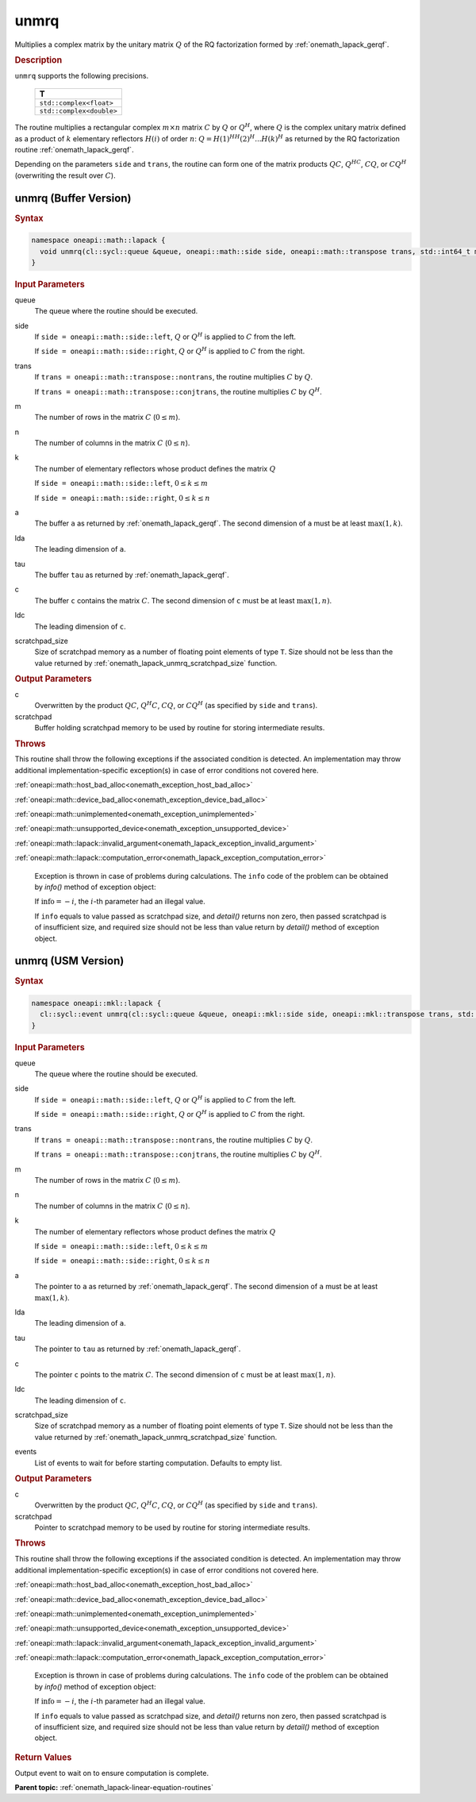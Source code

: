 .. SPDX-FileCopyrightText: 2019-2020 Intel Corporation
..
.. SPDX-License-Identifier: CC-BY-4.0

.. _onemath_lapack_unmrq:

unmrq
=====

Multiplies a complex matrix by the unitary matrix :math:`Q` of the RQ
factorization formed by :ref:`onemath_lapack_gerqf`.

.. container:: section

  .. rubric:: Description

``unmrq`` supports the following precisions.

    .. list-table::
       :header-rows: 1

       * -  T
       * -  ``std::complex<float>``
       * -  ``std::complex<double>``

The routine multiplies a rectangular complex :math:`m \times n` matrix :math:`C` by
:math:`Q` or :math:`Q^H`, where :math:`Q` is the complex unitary matrix defined
as a product of :math:`k` elementary reflectors :math:`H(i)` of order :math:`n`:
:math:`Q = H(1)^HH(2)^H ... H(k)^H` as returned by the RQ factorization routine
:ref:`onemath_lapack_gerqf`.

Depending on the parameters ``side`` and ``trans``, the routine can form one of
the matrix products :math:`QC`, :math:`Q^HC`, :math:`CQ`, or :math:`CQ^H`
(overwriting the result over :math:`C`).

unmrq (Buffer Version)
----------------------

.. container:: section

  .. rubric:: Syntax

.. code-block:: cpp

    namespace oneapi::math::lapack {
      void unmrq(cl::sycl::queue &queue, oneapi::math::side side, oneapi::math::transpose trans, std::int64_t m, std::int64_t n, std::int64_t k, cl::sycl::buffer<T,1> &a, std::int64_t lda, cl::sycl::buffer<T,1> &tau, cl::sycl::buffer<T,1> &c, std::int64_t ldc, cl::sycl::buffer<T,1> &scratchpad, std::int64_t scratchpad_size)
    }

.. container:: section

  .. rubric:: Input Parameters

queue
    The queue where the routine should be executed.

side
    If ``side = oneapi::math::side::left``, :math:`Q` or :math:`Q^{H}` is applied
    to :math:`C` from the left.

    If ``side = oneapi::math::side::right``, :math:`Q` or :math:`Q^{H}` is
    applied to :math:`C` from the right.

trans
    If ``trans = oneapi::math::transpose::nontrans``, the routine multiplies
    :math:`C` by :math:`Q`.

    If ``trans = oneapi::math::transpose::conjtrans``, the routine multiplies :math:`C`
    by :math:`Q^{H}`.

m
    The number of rows in the matrix :math:`C` (:math:`0 \le m`).

n
    The number of columns in the matrix :math:`C` (:math:`0 \le n`).

k
    The number of elementary reflectors whose product defines the
    matrix :math:`Q` 

    If ``side = oneapi::math::side::left``, :math:`0 \le k \le m`

    If ``side = oneapi::math::side::right``, :math:`0 \le k \le n`

a
    The buffer ``a`` as returned by :ref:`onemath_lapack_gerqf`.
    The second dimension of ``a`` must be at least :math:`\max(1,k)`.

lda
    The leading dimension of ``a``.

tau
    The buffer ``tau`` as returned by :ref:`onemath_lapack_gerqf`.

c
    The buffer ``c`` contains the matrix :math:`C`. The second dimension of
    ``c`` must be at least :math:`\max(1,n)`.

ldc
    The leading dimension of ``c``.

scratchpad_size
    Size of scratchpad memory as a number of floating point elements of type
    ``T``. Size should not be less than the value returned by
    :ref:`onemath_lapack_unmrq_scratchpad_size` function.

.. container:: section

  .. rubric:: Output Parameters

c
    Overwritten by the product :math:`QC`, :math:`Q^{H}C`, :math:`CQ`, or
    :math:`CQ^H` (as specified by ``side`` and ``trans``).

scratchpad
    Buffer holding scratchpad memory to be used by routine for storing intermediate results.

.. container:: section

  .. rubric:: Throws

This routine shall throw the following exceptions if the associated condition is detected. An implementation may throw additional implementation-specific exception(s) in case of error conditions not covered here.

:ref:`oneapi::math::host_bad_alloc<onemath_exception_host_bad_alloc>`

:ref:`oneapi::math::device_bad_alloc<onemath_exception_device_bad_alloc>`

:ref:`oneapi::math::unimplemented<onemath_exception_unimplemented>`

:ref:`oneapi::math::unsupported_device<onemath_exception_unsupported_device>`

:ref:`oneapi::math::lapack::invalid_argument<onemath_lapack_exception_invalid_argument>`

:ref:`oneapi::math::lapack::computation_error<onemath_lapack_exception_computation_error>`

    Exception is thrown in case of problems during calculations. The ``info`` code of the problem can be obtained by `info()` method of exception object:

    If :math:`\text{info}=-i`, the :math:`i`-th parameter had an illegal value.

    If ``info`` equals to value passed as scratchpad size, and `detail()` returns non zero, then passed scratchpad is of insufficient size, and required size should not be less than value return by `detail()` method of exception object.

unmrq (USM Version)
----------------------

.. container:: section

  .. rubric:: Syntax

.. code-block:: cpp

    namespace oneapi::mkl::lapack {
      cl::sycl::event unmrq(cl::sycl::queue &queue, oneapi::mkl::side side, oneapi::mkl::transpose trans, std::int64_t m, std::int64_t n, std::int64_t k, const T *a, std::int64_t lda, const T *tau, T *c, std::int64_t ldc, T *scratchpad, std::int64_t scratchpad_size, const std::vector<cl::sycl::event> &events = {})
    }

.. container:: section

  .. rubric:: Input Parameters

queue
    The queue where the routine should be executed.

side
    If ``side = oneapi::math::side::left``, :math:`Q` or :math:`Q^{H}` is applied
    to :math:`C` from the left.

    If ``side = oneapi::math::side::right``, :math:`Q` or :math:`Q^{H}` is
    applied to :math:`C` from the right.

trans
    If ``trans = oneapi::math::transpose::nontrans``, the routine multiplies
    :math:`C` by :math:`Q`.

    If ``trans = oneapi::math::transpose::conjtrans``, the routine multiplies :math:`C`
    by :math:`Q^{H}`.

m
    The number of rows in the matrix :math:`C` (:math:`0 \le m`).

n
    The number of columns in the matrix :math:`C` (:math:`0 \le n`).

k
    The number of elementary reflectors whose product defines the
    matrix :math:`Q`

    If ``side = oneapi::math::side::left``, :math:`0 \le k \le m`

    If ``side = oneapi::math::side::right``, :math:`0 \le k \le n`

a
    The pointer to ``a`` as returned by :ref:`onemath_lapack_gerqf`.
    The second dimension of ``a`` must be at least :math:`\max(1,k)`.

lda
    The leading dimension of ``a``.

tau
    The pointer to ``tau`` as returned by :ref:`onemath_lapack_gerqf`.

c
    The pointer ``c`` points to the matrix :math:`C`. The second dimension of
    ``c`` must be at least :math:`\max(1,n)`.

ldc
    The leading dimension of ``c``.

scratchpad_size
    Size of scratchpad memory as a number of floating point elements of type
    ``T``. Size should not be less than the value returned by
    :ref:`onemath_lapack_unmrq_scratchpad_size` function.

events
    List of events to wait for before starting computation. Defaults to empty list.

.. container:: section

  .. rubric:: Output Parameters

c
    Overwritten by the product :math:`QC`, :math:`Q^{H}C`, :math:`CQ`, or
    :math:`CQ^{H}` (as specified by ``side`` and ``trans``).

scratchpad
    Pointer to scratchpad memory to be used by routine for storing intermediate results.

.. container:: section

  .. rubric:: Throws

This routine shall throw the following exceptions if the associated condition is detected. An implementation may throw additional implementation-specific exception(s) in case of error conditions not covered here.

:ref:`oneapi::math::host_bad_alloc<onemath_exception_host_bad_alloc>`

:ref:`oneapi::math::device_bad_alloc<onemath_exception_device_bad_alloc>`

:ref:`oneapi::math::unimplemented<onemath_exception_unimplemented>`

:ref:`oneapi::math::unsupported_device<onemath_exception_unsupported_device>`

:ref:`oneapi::math::lapack::invalid_argument<onemath_lapack_exception_invalid_argument>`

:ref:`oneapi::math::lapack::computation_error<onemath_lapack_exception_computation_error>`

    Exception is thrown in case of problems during calculations. The ``info`` code of the problem can be obtained by `info()` method of exception object:

    If :math:`\text{info}=-i`, the :math:`i`-th parameter had an illegal value.

    If ``info`` equals to value passed as scratchpad size, and `detail()` returns non zero, then passed scratchpad is of insufficient size, and required size should not be less than value return by `detail()` method of exception object.

.. container:: section

  .. rubric:: Return Values

Output event to wait on to ensure computation is complete.

**Parent topic:** :ref:`onemath_lapack-linear-equation-routines`
